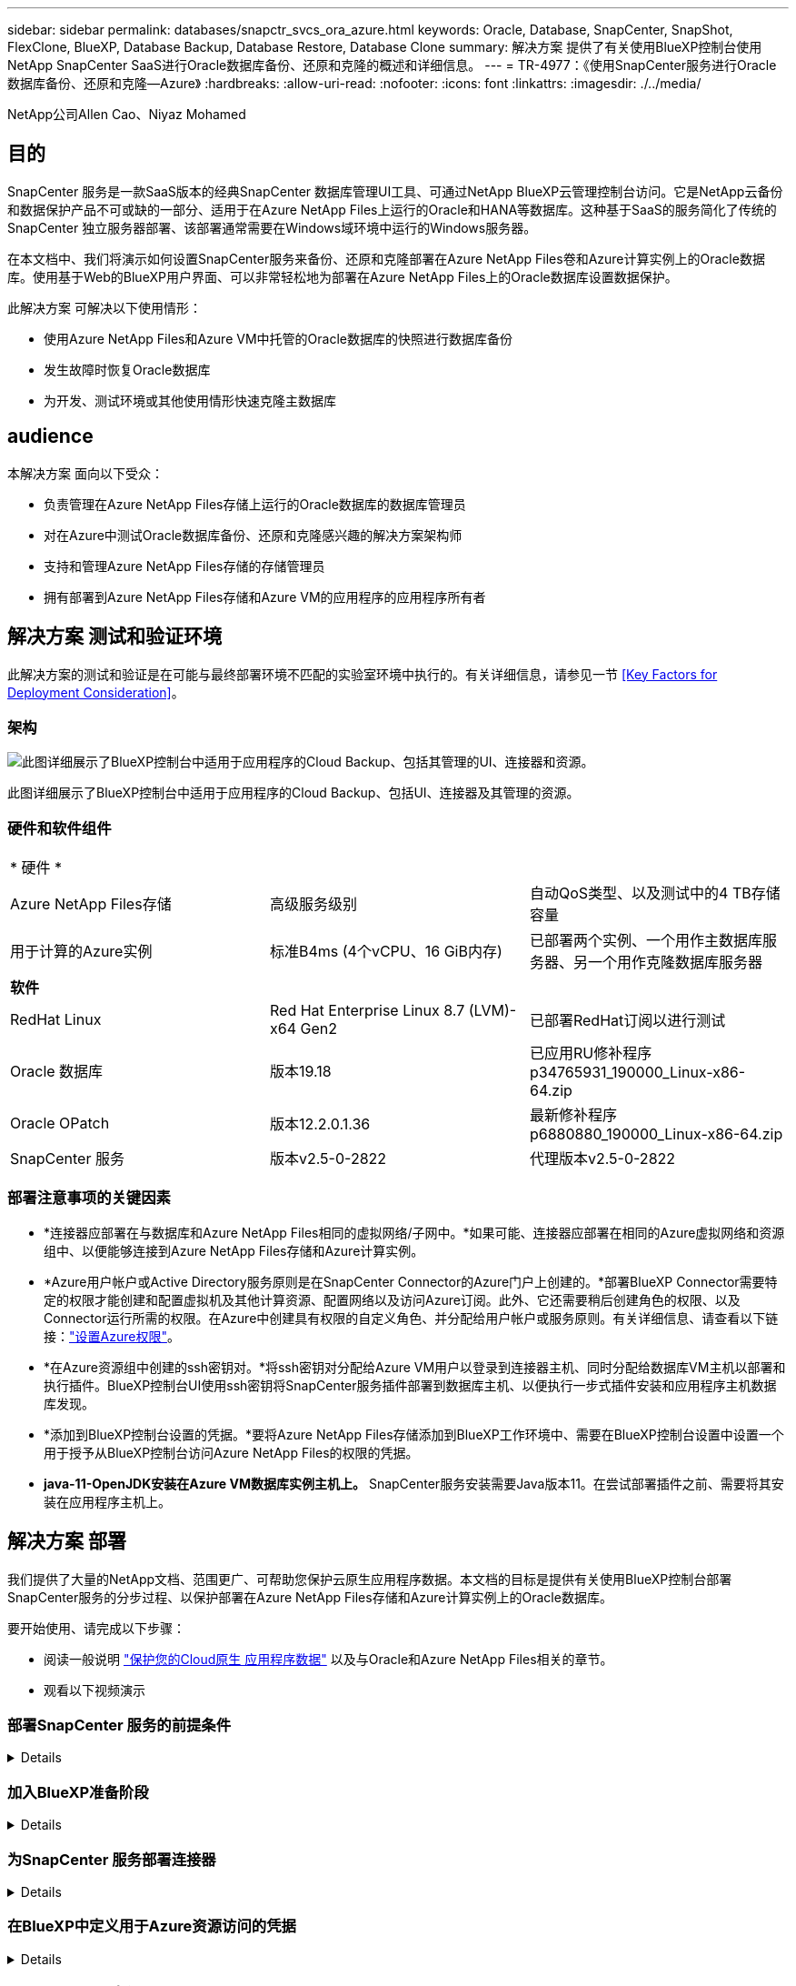 ---
sidebar: sidebar 
permalink: databases/snapctr_svcs_ora_azure.html 
keywords: Oracle, Database, SnapCenter, SnapShot, FlexClone, BlueXP, Database Backup, Database Restore, Database Clone 
summary: 解决方案 提供了有关使用BlueXP控制台使用NetApp SnapCenter SaaS进行Oracle数据库备份、还原和克隆的概述和详细信息。 
---
= TR-4977：《使用SnapCenter服务进行Oracle数据库备份、还原和克隆—Azure》
:hardbreaks:
:allow-uri-read: 
:nofooter: 
:icons: font
:linkattrs: 
:imagesdir: ./../media/


NetApp公司Allen Cao、Niyaz Mohamed



== 目的

SnapCenter 服务是一款SaaS版本的经典SnapCenter 数据库管理UI工具、可通过NetApp BlueXP云管理控制台访问。它是NetApp云备份和数据保护产品不可或缺的一部分、适用于在Azure NetApp Files上运行的Oracle和HANA等数据库。这种基于SaaS的服务简化了传统的SnapCenter 独立服务器部署、该部署通常需要在Windows域环境中运行的Windows服务器。

在本文档中、我们将演示如何设置SnapCenter服务来备份、还原和克隆部署在Azure NetApp Files卷和Azure计算实例上的Oracle数据库。使用基于Web的BlueXP用户界面、可以非常轻松地为部署在Azure NetApp Files上的Oracle数据库设置数据保护。

此解决方案 可解决以下使用情形：

* 使用Azure NetApp Files和Azure VM中托管的Oracle数据库的快照进行数据库备份
* 发生故障时恢复Oracle数据库
* 为开发、测试环境或其他使用情形快速克隆主数据库




== audience

本解决方案 面向以下受众：

* 负责管理在Azure NetApp Files存储上运行的Oracle数据库的数据库管理员
* 对在Azure中测试Oracle数据库备份、还原和克隆感兴趣的解决方案架构师
* 支持和管理Azure NetApp Files存储的存储管理员
* 拥有部署到Azure NetApp Files存储和Azure VM的应用程序的应用程序所有者




== 解决方案 测试和验证环境

此解决方案的测试和验证是在可能与最终部署环境不匹配的实验室环境中执行的。有关详细信息，请参见一节 <<Key Factors for Deployment Consideration>>。



=== 架构

image::snapctr_svcs_azure_architect.png[此图详细展示了BlueXP控制台中适用于应用程序的Cloud Backup、包括其管理的UI、连接器和资源。]

此图详细展示了BlueXP控制台中适用于应用程序的Cloud Backup、包括UI、连接器及其管理的资源。



=== 硬件和软件组件

|===


3+| * 硬件 * 


| Azure NetApp Files存储 | 高级服务级别 | 自动QoS类型、以及测试中的4 TB存储容量 


| 用于计算的Azure实例 | 标准B4ms (4个vCPU、16 GiB内存) | 已部署两个实例、一个用作主数据库服务器、另一个用作克隆数据库服务器 


3+| *软件* 


| RedHat Linux | Red Hat Enterprise Linux 8.7 (LVM)- x64 Gen2 | 已部署RedHat订阅以进行测试 


| Oracle 数据库 | 版本19.18 | 已应用RU修补程序p34765931_190000_Linux-x86-64.zip 


| Oracle OPatch | 版本12.2.0.1.36 | 最新修补程序p6880880_190000_Linux-x86-64.zip 


| SnapCenter 服务 | 版本v2.5-0-2822 | 代理版本v2.5-0-2822 
|===


=== 部署注意事项的关键因素

* *连接器应部署在与数据库和Azure NetApp Files相同的虚拟网络/子网中。*如果可能、连接器应部署在相同的Azure虚拟网络和资源组中、以便能够连接到Azure NetApp Files存储和Azure计算实例。
* *Azure用户帐户或Active Directory服务原则是在SnapCenter Connector的Azure门户上创建的。*部署BlueXP Connector需要特定的权限才能创建和配置虚拟机及其他计算资源、配置网络以及访问Azure订阅。此外、它还需要稍后创建角色的权限、以及Connector运行所需的权限。在Azure中创建具有权限的自定义角色、并分配给用户帐户或服务原则。有关详细信息、请查看以下链接：link:https://docs.netapp.com/us-en/bluexp-setup-admin/task-set-up-permissions-azure.html#set-up-permissions-to-create-the-connector-from-bluexp["设置Azure权限"^]。
* *在Azure资源组中创建的ssh密钥对。*将ssh密钥对分配给Azure VM用户以登录到连接器主机、同时分配给数据库VM主机以部署和执行插件。BlueXP控制台UI使用ssh密钥将SnapCenter服务插件部署到数据库主机、以便执行一步式插件安装和应用程序主机数据库发现。
* *添加到BlueXP控制台设置的凭据。*要将Azure NetApp Files存储添加到BlueXP工作环境中、需要在BlueXP控制台设置中设置一个用于授予从BlueXP控制台访问Azure NetApp Files的权限的凭据。
* *java-11-OpenJDK安装在Azure VM数据库实例主机上。* SnapCenter服务安装需要Java版本11。在尝试部署插件之前、需要将其安装在应用程序主机上。




== 解决方案 部署

我们提供了大量的NetApp文档、范围更广、可帮助您保护云原生应用程序数据。本文档的目标是提供有关使用BlueXP控制台部署SnapCenter服务的分步过程、以保护部署在Azure NetApp Files存储和Azure计算实例上的Oracle数据库。

要开始使用、请完成以下步骤：

* 阅读一般说明 link:https://docs.netapp.com/us-en/cloud-manager-backup-restore/concept-protect-cloud-app-data-to-cloud.html#architecture["保护您的Cloud原生 应用程序数据"^] 以及与Oracle和Azure NetApp Files相关的章节。
* 观看以下视频演示
+





=== 部署SnapCenter 服务的前提条件

[%collapsible]
====
部署需要满足以下前提条件。

. Azure VM实例上已完全部署并运行Oracle数据库的主Oracle数据库服务器。
. 部署在Azure中的Azure NetApp Files存储服务容量池、其容量可满足硬件组件部分中列出的数据库存储需求。
. Azure VM实例上的二级数据库服务器、可用于测试将Oracle数据库克隆到备用主机的操作、以支持开发/测试工作负载或任何需要完整生产Oracle数据库数据集的使用情形。
. 有关在Azure NetApp Files和Azure计算实例上部署适用于Oracle的追加信息数据库的信息、请参见 link:azure_ora_nfile_usercase.html["Azure NetApp Files 上的Oracle数据库部署和保护"^]。


====


=== 加入BlueXP准备阶段

[%collapsible]
====
. 使用链接 link:https://console.bluexp.netapp.com/["NetApp BlueXP"] 注册访问BlueXP控制台。
. 在Azure门户中创建Azure用户帐户或Active Directory服务原则、并为Azure Connector部署授予角色权限。
. 要设置BlueXP以管理Azure资源、请添加一个BlueXP凭据、其中包含BlueXP可用于向Azure Active Directory (应用程序客户端ID)进行身份验证的Active Directory服务主体的详细信息(客户端机密)、 和您的组织的Active Directory ID (租户ID)。
. 您还需要Azure虚拟网络、资源组、安全组、用于VM访问的SSH密钥等、以便为连接器配置和数据库插件安装做好准备。


====


=== 为SnapCenter 服务部署连接器

[%collapsible]
====
. 登录到BlueXP控制台。
+
image:snapctr_svcs_connector_02-canvas.png["在图形用户界面中显示此步骤的屏幕截图。"]

. 单击*Connecter*下拉箭头和*Add Connecter*以启动连接器配置工作流。
+
image:snapctr_svcs_connector_03-addc.png["在图形用户界面中显示此步骤的屏幕截图。"]

. 选择您的云提供商(此处为*Microsoft AzAzure *)。
+
image:snapctr_svcs_connector_04-azure.png["在图形用户界面中显示此步骤的屏幕截图。"]

. 如果您已在Azure帐户中设置了*权限*、*身份验证*和*网络连接*步骤、请跳过这些步骤。如果没有、则必须先配置这些组件、然后再继续。从此处、您还可以检索上一节"<<加入BlueXP准备阶段>>。 "
+
image:snapctr_svcs_connector_05-azure.png["在图形用户界面中显示此步骤的屏幕截图。"]

. 单击*跳到部署*以配置连接器*虚拟机身份验证*。添加您在登录到BlueXP期间在Azure资源组中创建的SSH密钥对、为连接器操作系统身份验证做准备。
+
image:snapctr_svcs_connector_06-azure.png["在图形用户界面中显示此步骤的屏幕截图。"]

. 提供连接器实例的名称，选择*Create/*并接受*Details*下的默认*Role Name*，然后选择Azure帐户的订阅。
+
image:snapctr_svcs_connector_07-azure.png["在图形用户界面中显示此步骤的屏幕截图。"]

. 使用正确的*vNet*、*Subnet*配置网络，并禁用*Public IP*，但确保连接器在Azure环境中可以访问Internet。
+
image:snapctr_svcs_connector_08-azure.png["在图形用户界面中显示此步骤的屏幕截图。"]

. 为允许HTTP、HTTPS和SSH访问的连接器配置*安全组*。
+
image:snapctr_svcs_connector_09-azure.png["在图形用户界面中显示此步骤的屏幕截图。"]

. 查看摘要页面、然后单击*添加*以开始创建连接器。完成部署通常需要大约10分钟。完成后、连接器实例VM将显示在Azure门户中。
+
image:snapctr_svcs_connector_10-azure.png["在图形用户界面中显示此步骤的屏幕截图。"]

. 部署连接器后，新创建的连接器将显示在*Connecter*下拉列表中。
+
image:snapctr_svcs_connector_11-azure.png["在图形用户界面中显示此步骤的屏幕截图。"]



====


=== 在BlueXP中定义用于Azure资源访问的凭据

[%collapsible]
====
. 单击BlueXP控制台右上角的设置图标以打开*帐户凭据*页面，单击*添加凭据*以启动凭据配置工作流。
+
image:snapctr_svcs_credential_01-azure.png["在图形用户界面中显示此步骤的屏幕截图。"]

. 选择凭据位置为-* Microsoft Azure - BlueXP*。
+
image:snapctr_svcs_credential_02-azure.png["在图形用户界面中显示此步骤的屏幕截图。"]

. 使用正确的*客户端机密*、*客户端ID*和*租户ID*定义Azure凭据、这些凭据应在先前的BlueXP注册过程中收集。
+
image:snapctr_svcs_credential_03-azure.png["在图形用户界面中显示此步骤的屏幕截图。"]

. 审查和*Add*。
image:snapctr_svcs_credential_04-azure.png["在图形用户界面中显示此步骤的屏幕截图。"]
. 您可能还需要将*商城订阅*与凭证相关联。
image:snapctr_svcs_credential_05-azure.png["在图形用户界面中显示此步骤的屏幕截图。"]


====


=== SnapCenter 服务设置

[%collapsible]
====
配置Azure凭据后、现在可以按照以下过程设置SnapCenter服务：

. 返回"画布"页面、从*我的工作环境*中单击*添加工作环境*以发现在Azure中部署的Azure NetApp Files。
+
image:snapctr_svcs_connector_11-azure.png["在图形用户界面中显示此步骤的屏幕截图。"]

. 选择*Microsoft AzAzure *作为位置，然后单击*Discover。
+
image:snapctr_svcs_setup_02-azure.png["在图形用户界面中显示此步骤的屏幕截图。"]

. 命名*工作环境*并选择在上一节中创建的*身份凭证名称*，然后单击*继续*。
+
image:snapctr_svcs_setup_03-azure.png["在图形用户界面中显示此步骤的屏幕截图。"]

. BlueXP控制台返回到*我的工作环境*、并且从Azure发现的Azure NetApp Files现在显示在*Canvapp*上。
+
image:snapctr_svcs_setup_04-azure.png["在图形用户界面中显示此步骤的屏幕截图。"]

. 单击*Oracle*图标，然后单击*Enter Azure NetApp Files Working Environment *以查看存储中部署的Azure NetApp Files数据库卷。
+
image:snapctr_svcs_setup_05-azure.png["在图形用户界面中显示此步骤的屏幕截图。"]

. 从控制台的左侧边栏中、将鼠标悬停在保护图标上、然后单击*保护*>*应用程序*以打开应用程序启动页面。单击*发现应用程序*。
+
image:snapctr_svcs_setup_09-azure.png["在图形用户界面中显示此步骤的屏幕截图。"]

. 选择*云原生*作为应用程序源类型。
+
image:snapctr_svcs_setup_10-azure.png["在图形用户界面中显示此步骤的屏幕截图。"]

. 选择*Oracle*作为应用程序类型，单击*Next*打开主机详细信息页面。
+
image:snapctr_svcs_setup_13-azure.png["在图形用户界面中显示此步骤的屏幕截图。"]

. 选择*使用SSH*并提供Oracle Azure VM详细信息、例如* IP地址*、*连接器*、Azure VM管理*用户名*、例如azureuser。单击*添加SSH专用密钥*以粘贴用于部署Oracle Azure VM的SSH密钥对。系统还会提示您确认指纹。
+
image:snapctr_svcs_setup_15-azure.png["在图形用户界面中显示此步骤的屏幕截图。"]
image:snapctr_svcs_setup_16-azure.png["在图形用户界面中显示此步骤的屏幕截图。"]

. 转到下一个*配置*页面、在Oracle Azure VM上设置sudoer访问。
+
image:snapctr_svcs_setup_17-azure.png["在图形用户界面中显示此步骤的屏幕截图。"]

. 查看并单击*发现应用程序*，在Oracle Azure虚拟机上安装插件，并在虚拟机上发现Oracle数据库。
+
image:snapctr_svcs_setup_18-azure.png["在图形用户界面中显示此步骤的屏幕截图。"]

. 在Azure VM上发现的Oracle数据库将添加到*应用程序*中，并且*应用程序*页面列出了环境中的主机和Oracle数据库数量。数据库*Protection Status*最初显示为*unprototes*。
+
image:snapctr_svcs_setup_19-azure.png["在图形用户界面中显示此步骤的屏幕截图。"]



至此、适用于Oracle的SnapCenter 服务的初始设置完成。本文档接下来的三节将介绍Oracle数据库备份、还原和克隆操作。

====


=== Oracle数据库备份

[%collapsible]
====
. 我们在Azure VM中测试的Oracle数据库配置了三个卷、聚合总存储约为1.6 TiB。这提供了有关此大小数据库的快照备份、还原和克隆的时间的上下文。


....
[oracle@acao-ora01 ~]$ df -h
Filesystem                 Size  Used Avail Use% Mounted on
devtmpfs                   7.9G     0  7.9G   0% /dev
tmpfs                      7.9G     0  7.9G   0% /dev/shm
tmpfs                      7.9G   17M  7.9G   1% /run
tmpfs                      7.9G     0  7.9G   0% /sys/fs/cgroup
/dev/mapper/rootvg-rootlv   40G   23G   15G  62% /
/dev/mapper/rootvg-usrlv   9.8G  1.6G  7.7G  18% /usr
/dev/sda2                  496M  115M  381M  24% /boot
/dev/mapper/rootvg-varlv   7.9G  787M  6.7G  11% /var
/dev/mapper/rootvg-homelv  976M  323M  586M  36% /home
/dev/mapper/rootvg-optlv   2.0G  9.6M  1.8G   1% /opt
/dev/mapper/rootvg-tmplv   2.0G   22M  1.8G   2% /tmp
/dev/sda1                  500M  6.8M  493M   2% /boot/efi
172.30.136.68:/ora01-u01   100G   23G   78G  23% /u01
172.30.136.68:/ora01-u03   500G  117G  384G  24% /u03
172.30.136.68:/ora01-u02  1000G  804G  197G  81% /u02
tmpfs                      1.6G     0  1.6G   0% /run/user/1000
[oracle@acao-ora01 ~]$
....
. 要保护数据库，请单击数据库*Protection Status*旁边的三个圆点，然后单击*Assign Policy*以查看可应用于Oracle数据库的默认预加载或用户定义的数据库保护策略。在*Settings*-*Policies*下，您可以选择使用自定义的备份频率和备份数据保留窗口创建自己的策略。
+
image:snapctr_svcs_bkup_01-azure.png["在图形用户界面中显示此步骤的屏幕截图。"]

. 如果对策略配置满意，则可以*Assign*您选择的策略来保护数据库。
+
image:snapctr_svcs_bkup_02-azure.png["在图形用户界面中显示此步骤的屏幕截图。"]

. 应用此策略后、数据库保护状态将更改为*受保护*、并带有绿色复选标记。BlueXP会根据定义的计划执行快照备份。此外，还可以从三点下拉菜单中选择*按需备份*，如下所示。
+
image:snapctr_svcs_bkup_03-azure.png["在图形用户界面中显示此步骤的屏幕截图。"]

. 在*Job Monitoring*选项卡中，可以查看备份作业详细信息。我们的测试结果显示、备份大约1.6 TiB的Oracle数据库大约需要4分钟。
+
image:snapctr_svcs_bkup_04-azure.png["在图形用户界面中显示此步骤的屏幕截图。"]

. 从三点下拉菜单*查看详细信息*中，您可以查看从快照备份创建的备份集。
+
image:snapctr_svcs_bkup_05-azure.png["在图形用户界面中显示此步骤的屏幕截图。"]

. 数据库备份详细信息包括*备份名称*、*备份类型*、*scn*、*RMAN目录*和*备份时间*。备份集分别为数据卷和日志卷提供应用程序一致的快照。日志卷快照会在数据库数据卷快照之后发生。如果要在备份列表中查找特定备份、可以应用筛选器。
+
image:snapctr_svcs_bkup_06-azure.png["在图形用户界面中显示此步骤的屏幕截图。"]



====


=== Oracle数据库还原和恢复

[%collapsible]
====
. 对于数据库恢复，请单击要在*Applications*中恢复的特定数据库的三点下拉菜单，然后单击*Restore*以启动数据库恢复和恢复工作流。
+
image:snapctr_svcs_restore_01-azure.png["在图形用户界面中显示此步骤的屏幕截图。"]

. 按时间戳选择您的*还原点*。列表中的每个时间戳表示一个可用的数据库备份集。
+
image:snapctr_svcs_restore_02-azure.png["在图形用户界面中显示此步骤的屏幕截图。"]

. 为Oracle数据库选择*将位置*还原到*原始位置*、以便进行原位还原和恢复。
+
image:snapctr_svcs_restore_03-azure.png["在图形用户界面中显示此步骤的屏幕截图。"]

. 定义*恢复范围*和*恢复范围*。所有日志均表示完整恢复为最新状态、包括当前日志。
+
image:snapctr_svcs_restore_04-azure.png["在图形用户界面中显示此步骤的屏幕截图。"]

. 查看和*Restore*以启动数据库还原和恢复。
+
image:snapctr_svcs_restore_05-azure.png["在图形用户界面中显示此步骤的屏幕截图。"]

. 在*作业监控*选项卡中，我们发现运行完整数据库恢复和最新数据恢复需要2分钟的时间。
+
image:snapctr_svcs_restore_06-azure.png["在图形用户界面中显示此步骤的屏幕截图。"]



====


=== Oracle数据库克隆

[%collapsible]
====
数据库克隆过程与还原类似、但也适用于预先安装和配置了相同Oracle软件堆栈的备用Azure VM。


NOTE: 确保Azure NetApp文件存储有足够的容量来容纳与要克隆的主数据库大小相同的克隆数据库。备用Azure虚拟机已添加到*应用程序*中。

. 单击要在*Applications*中克隆的特定数据库的三点下拉菜单，然后单击*Restore*以启动克隆工作流。
+
image:snapctr_svcs_restore_01-azure.png["错误：缺少图形映像"]

. 选择*还原点*并选中*还原到备用位置*。
+
image:snapctr_svcs_clone_01-azure.png["错误：缺少图形映像"]

. 在下一个*Configuration*页面中，将备用*Host*、新数据库*SID*和*Oracle Home*设置为在备用Azure虚拟机上配置。
+
image:snapctr_svcs_clone_02-azure.png["错误：缺少图形映像"]

. Review *General页显示了克隆数据库的详细信息，如SID、备用主机、数据文件位置、恢复范围等
+
image:snapctr_svcs_clone_03-azure.png["错误：缺少图形映像"]

. Review *Database parameters*(查看*Database parameters*)页显示了克隆的数据库配置的详细信息以及一些数据库参数设置。
+
image:snapctr_svcs_clone_04-azure.png["错误：缺少图形映像"]

. 通过*作业监控*选项卡监控克隆作业状态，我们发现克隆1.6 TiB Oracle数据库需要8分钟。
+
image:snapctr_svcs_clone_05-azure.png["错误：缺少图形映像"]

. 在BlueXP *应用程序*页面中验证克隆的数据库、该页面显示克隆的数据库已立即注册到BlueXP中。
+
image:snapctr_svcs_clone_06-azure.png["错误：缺少图形映像"]

. 验证Oracle Azure VM上显示克隆数据库按预期运行的克隆数据库。
+
image:snapctr_svcs_clone_07-azure.png["错误：缺少图形映像"]



至此、我们完成了使用NetApp BlueXP控制台和SnapCenter服务在Azure中进行Oracle数据库备份、还原和克隆的演示。

====


== 追加信息

要了解有关本文档中所述信息的更多信息，请查看以下文档和 / 或网站：

* 设置和管理BlueXP
+
link:https://docs.netapp.com/us-en/cloud-manager-setup-admin/index.htmll["https://docs.netapp.com/us-en/cloud-manager-setup-admin/index.html"^]

* Cloud Backup 文档
+
link:https://docs.netapp.com/us-en/cloud-manager-backup-restore/index.html["https://docs.netapp.com/us-en/cloud-manager-backup-restore/index.html"^]

* Azure NetApp Files
+
link:https://azure.microsoft.com/en-us/products/netapp["https://azure.microsoft.com/en-us/products/netapp"^]

* 开始使用Azure
+
link:https://azure.microsoft.com/en-us/get-started/["https://azure.microsoft.com/en-us/get-started/"^]


